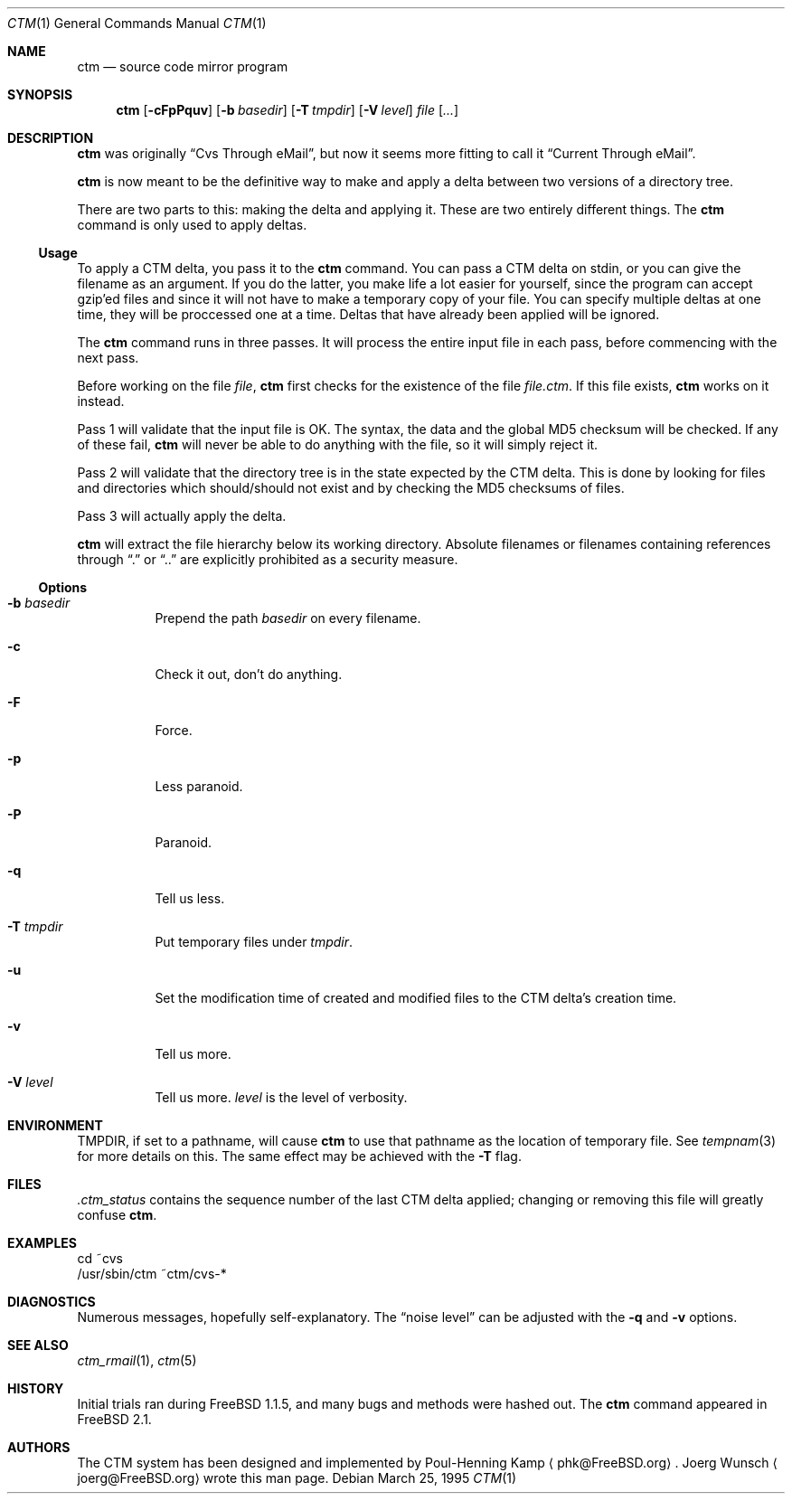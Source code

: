 .\"----------------------------------------------------------------------------
.\""THE BEER-WARE LICENSE" (Revision 42):
.\"<joerg@freebsd.org> wrote this file.  As long as you retain this notice you
.\"can do whatever you want with this stuff. If we meet some day, and you think
.\"this stuff is worth it, you can buy me a beer in return.       Joerg Wunsch
.\"----------------------------------------------------------------------------
.\"
.\" This manual page is partially obtained from Poul-Hennings CTM README
.\" file.
.\"
.\" CTM and ctm(1) by <phk@login.dknet.dk>
.\"
.\" $Id: ctm.1,v 1.8 1999/07/07 10:50:11 aaron Exp $
.\"
.Dd March 25, 1995
.Dt CTM 1
.Os
.Sh NAME
.Nm ctm
.Nd source code mirror program
.Sh SYNOPSIS
.Nm ctm
.Op Fl cFpPquv
.Op Fl b Ar basedir
.Op Fl T Ar tmpdir
.Op Fl V Ar level
.Ar file Op Ar ...
.Sh DESCRIPTION
.Nm
was originally
.Dq Cvs Through eMail ,
but now it seems more fitting to call it
.Dq Current Through eMail .
.Pp
.Nm
is now meant to be the definitive way to make and apply a delta between
two versions of a directory tree.
.Pp
There are two parts to this: making the delta and applying it.  These are two
entirely different things. The
.Nm
command is only used to apply deltas.
.Pp
.Ss Usage
To apply a CTM delta, you pass it to the
.Nm
command.  You can pass a CTM delta on stdin, or you can give the
filename as an argument.  If you do the latter, you make life a lot
easier for yourself, since the program can accept gzip'ed files and
since it will not have to make a temporary copy of your file.  You can
specify multiple deltas at one time, they will be proccessed one at a
time.  Deltas that have already been applied will be ignored.
.Pp
The
.Nm
command runs in three passes.  It will process the entire
input file in each pass, before commencing with the next pass.
.Pp
Before working on the file
.Ar file ,
.Nm
first checks for the existence of the file
.Ar file.ctm .
If this file exists,
.Nm
works on it instead.
.Pp
Pass 1 will validate that the input file is OK.  The syntax, the data
and the global MD5 checksum will be checked.  If any of these fail,
.Nm
will never be able to do anything with the file, so it will simply
reject it.
.Pp
Pass 2 will validate that the directory tree is in the state expected by
the CTM delta.  This is done by looking for files and directories which
should/should not exist and by checking the MD5 checksums of files.
.Pp
Pass 3 will actually apply the delta.
.Pp
.Nm
will extract the file hierarchy below its working directory.  Absolute
filenames or filenames containing references through
.Dq \&.
or
.Dq \&.\&.
are explicitly prohibited as a security measure.
.Pp
.Ss Options
.Bl -tag -width indent
.It Fl b Ar basedir
Prepend the path
.Ar basedir
on every filename.
.It Fl c
Check it out, don't do anything.
.It Fl F
Force.
.It Fl p
Less paranoid.
.It Fl P
Paranoid.
.It Fl q
Tell us less.
.It Fl T Ar tmpdir
Put temporary files under
.Ar tmpdir .
.It Fl u
Set the modification time of created and modified files to the CTM delta's
creation time.
.It Fl v
Tell us more.
.It Fl V Ar level
Tell us more.
.Ar level
is the level of verbosity.
.El
.Sh ENVIRONMENT
.Ev TMPDIR,
if set to a pathname, will cause
.Nm
to use that pathname
as the location of temporary file.
See
.Xr tempnam 3
for more details on this.
The same effect may be achieved with the
.Fl T
flag.
.Sh FILES
.Pa .ctm_status
contains the sequence number of the last CTM delta applied; changing
or removing this file will greatly confuse
.Nm ctm .
.Sh EXAMPLES
.Bd -literal
cd ~cvs
/usr/sbin/ctm ~ctm/cvs-*
.Ed
.Sh DIAGNOSTICS
Numerous messages, hopefully self-explanatory.  The
.Dq noise level
can be adjusted with the
.Fl q
and
.Fl v
options.
.Sh SEE ALSO
.Xr ctm_rmail 1 ,
.Xr ctm 5
.Sh HISTORY
Initial trials ran during FreeBSD 1.1.5, and many bugs and
methods were hashed out.
The
.Nm
command appeared in FreeBSD 2.1.
.Sh AUTHORS
The CTM system has been designed and implemented by
Poul-Henning Kamp
.Aq phk@FreeBSD.org .
Joerg Wunsch
.Aq joerg@FreeBSD.org
wrote this man page.
